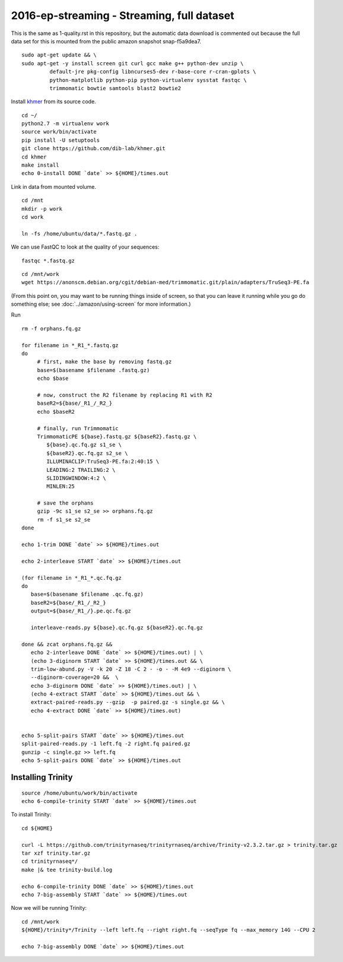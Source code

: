 ===========================================
2016-ep-streaming - Streaming, full dataset
===========================================

This is the same as 1-quality.rst in this repository, but the automatic data download is commented out because the full data set for this is mounted from the public amazon snapshot snap-f5a9dea7.

.. shell start

::

   sudo apt-get update && \
   sudo apt-get -y install screen git curl gcc make g++ python-dev unzip \
            default-jre pkg-config libncurses5-dev r-base-core r-cran-gplots \
            python-matplotlib python-pip python-virtualenv sysstat fastqc \
            trimmomatic bowtie samtools blast2 bowtie2
.. ::

   set -x
   set -e
   set -e pipefail

   echo Clearing times.out
   touch ${HOME}/times.out
   mv -f ${HOME}/times.out ${HOME}/times.out.bak
   echo 0-install START `date` >> ${HOME}/times.out

Install `khmer <http://khmer.readthedocs.org>`__ from its source code.
::

   cd ~/
   python2.7 -m virtualenv work
   source work/bin/activate
   pip install -U setuptools
   git clone https://github.com/dib-lab/khmer.git
   cd khmer
   make install
   echo 0-install DONE `date` >> ${HOME}/times.out


Link in data from mounted volume.
::

   cd /mnt
   mkdir -p work
   cd work
   
   ln -fs /home/ubuntu/data/*.fastq.gz .


We can use FastQC to look at the quality of
your sequences::

   fastqc *.fastq.gz

::

   cd /mnt/work
   wget https://anonscm.debian.org/cgit/debian-med/trimmomatic.git/plain/adapters/TruSeq3-PE.fa

.. ::

   echo 1-trim START `date` >> ${HOME}/times.out

(From this point on, you may want to be running things inside of
screen, so that you can leave it running while you go do something
else; see :doc:`../amazon/using-screen` for more information.)

Run
::

   rm -f orphans.fq.gz

   for filename in *_R1_*.fastq.gz
   do
        # first, make the base by removing fastq.gz
        base=$(basename $filename .fastq.gz)
        echo $base
        
        # now, construct the R2 filename by replacing R1 with R2
        baseR2=${base/_R1_/_R2_}
        echo $baseR2
        
        # finally, run Trimmomatic
        TrimmomaticPE ${base}.fastq.gz ${baseR2}.fastq.gz \
           ${base}.qc.fq.gz s1_se \
           ${baseR2}.qc.fq.gz s2_se \
           ILLUMINACLIP:TruSeq3-PE.fa:2:40:15 \
           LEADING:2 TRAILING:2 \
           SLIDINGWINDOW:4:2 \
           MINLEN:25
        
        # save the orphans
        gzip -9c s1_se s2_se >> orphans.fq.gz
        rm -f s1_se s2_se
   done
   
   echo 1-trim DONE `date` >> ${HOME}/times.out
   
   echo 2-interleave START `date` >> ${HOME}/times.out
   
   (for filename in *_R1_*.qc.fq.gz
   do
      base=$(basename $filename .qc.fq.gz)
      baseR2=${base/_R1_/_R2_}
      output=${base/_R1_/}.pe.qc.fq.gz

      interleave-reads.py ${base}.qc.fq.gz ${baseR2}.qc.fq.gz 

   done && zcat orphans.fq.gz &&
      echo 2-interleave DONE `date` >> ${HOME}/times.out) | \
      (echo 3-diginorm START `date` >> ${HOME}/times.out && \
      trim-low-abund.py -V -k 20 -Z 18 -C 2 - -o - -M 4e9 --diginorm \
      --diginorm-coverage=20 &&  \
      echo 3-diginorm DONE `date` >> ${HOME}/times.out) | \
      (echo 4-extract START `date` >> ${HOME}/times.out && \
      extract-paired-reads.py --gzip  -p paired.gz -s single.gz && \
      echo 4-extract DONE `date` >> ${HOME}/times.out)
   
   
   echo 5-split-pairs START `date` >> ${HOME}/times.out
   split-paired-reads.py -1 left.fq -2 right.fq paired.gz
   gunzip -c single.gz >> left.fq
   echo 5-split-pairs DONE `date` >> ${HOME}/times.out

   
Installing Trinity
------------------
::

   source /home/ubuntu/work/bin/activate
   echo 6-compile-trinity START `date` >> ${HOME}/times.out

To install Trinity:
::
   
   cd ${HOME}
   
   curl -L https://github.com/trinityrnaseq/trinityrnaseq/archive/Trinity-v2.3.2.tar.gz > trinity.tar.gz
   tar xzf trinity.tar.gz
   cd trinityrnaseq*/
   make |& tee trinity-build.log
   
   echo 6-compile-trinity DONE `date` >> ${HOME}/times.out
   echo 7-big-assembly START `date` >> ${HOME}/times.out

Now we will be running Trinity:
::
   cd /mnt/work
   ${HOME}/trinity*/Trinity --left left.fq --right right.fq --seqType fq --max_memory 14G --CPU 2
   
   echo 7-big-assembly DONE `date` >> ${HOME}/times.out

.. shell stop
